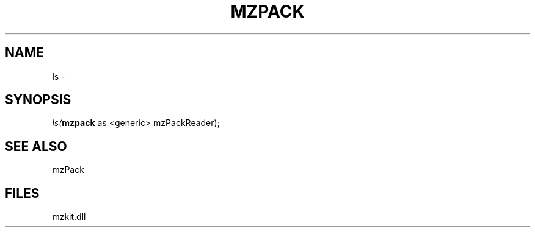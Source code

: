 .\" man page create by R# package system.
.TH MZPACK 1 2000-01-01 "ls" "ls"
.SH NAME
ls \- 
.SH SYNOPSIS
\fIls(\fBmzpack\fR as <generic> mzPackReader);\fR
.SH SEE ALSO
mzPack
.SH FILES
.PP
mzkit.dll
.PP
